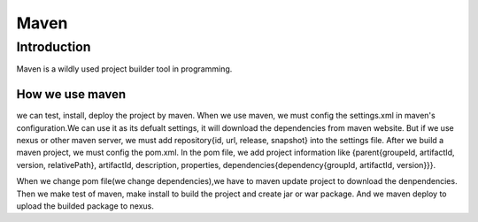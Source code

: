 


========================================
Maven 
========================================

Introduction
========================================
Maven is a wildly used project builder tool in programming.


How we use maven
----------------------------------------
we can test, install, deploy the project by maven.
When we use maven, we must config the settings.xml in maven's configuration.We can use it as its defualt settings, it will download the dependencies from maven website.
But if we use nexus or other maven server, we must add repository{id, url, release, snapshot} into the settings file.
After we build a maven project, we must config the pom.xml.
In the pom file, we add project information like {parent{groupeId, artifactId, version, relativePath}, artifactId, description, properties, dependencies{dependency{groupId, artifactId, version}}}.

When we change pom file(we change dependencies),we have to maven update project to download the denpendencies.
Then we make test of maven, make install to build the project and create jar or war package.
And we maven deploy to upload the builded package to nexus. 
